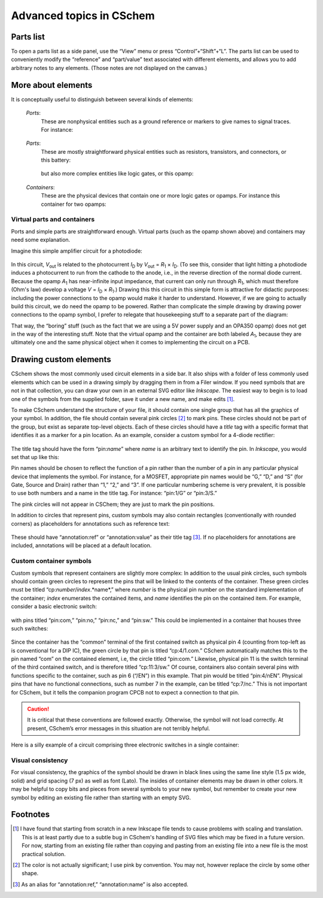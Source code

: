 Advanced topics in CSchem
=========================

Parts list
----------

To open a parts list as a side panel, use the “View” menu or press
“Control”+“Shift”+“L”. The parts list can be used to
conveniently modify the “reference” and “part/value” text
associated with different elements, and allows you to add arbitrary
notes to any elements. (Those notes are not displayed on the canvas.)

More about elements
-------------------

It is conceptually useful to distinguish between several kinds of
elements:

  *Ports*:
    These are nonphysical entities such as a ground
    reference or markers to give names to signal traces. For instance:

      .. image:: ug-ground.svg
                 :scale: 70%

  *Parts*:
    These are mostly straightforward physical entities
    such as resistors, transistors, and connectors, or this battery:

      .. image:: ug-battery.svg
                 :scale: 70%

    but also more complex entities like logic gates, or this opamp:

      .. image:: ug-opamp.svg
                 :scale: 70%

  *Containers*:
    These are the physical devices that contain
    one or more logic gates or opamps. For instance this container for
    two opamps:

      .. image:: ug-cont.svg
                 :scale: 70%


Virtual parts and containers
^^^^^^^^^^^^^^^^^^^^^^^^^^^^

Ports and simple parts are straightforward enough. Virtual parts (such
as the opamp shown above) and containers may need some explanation.

Imagine this simple amplifier circuit for a photodiode:

  .. image:: ug-pdamp.svg
             :scale: 70%
             :align: center

In this circuit, *V*:sub:`out` is related to the photocurrent
*I*:sub:`D` by *V*:sub:`out` = *R*:sub:`1` × *I*:sub:`D`. (To see
this, consider that light hitting a photodiode induces a photocurrent
to run from the cathode to the anode, i.e., in the reverse direction
of the normal diode current. Because the opamp *A*:sub:`1` has
near-infinite input impedance, that current can only run through
*R*:sub:`1`, which must therefore (Ohm's law) develop a voltage *V* =
*I*:sub:`D` × *R*:sub:`1`.) Drawing this this circuit in this simple
form is attractive for didactic purposes: including the power
connections to the opamp would make it harder to understand. However,
if we are going to actually build this circuit, we do need the opamp
to be powered. Rather than complicate the simple drawing by drawing
power connections to the opamp symbol, I prefer to relegate that
housekeeping stuff to a separate part of the diagram:

.. image:: ug-pdamp-cont.svg
           :width: 400px
           :align: center

That way, the “boring” stuff (such as the fact that we are using a
5V power supply and an OPA350 opamp) does not get in the way of the
interesting stuff. Note that the virtual opamp and the container are
both labeled *A*:sub:`1`, because they are ultimately one and the same
physical object when it comes to implementing the circuit on a PCB.

.. _cschemcustom:

Drawing custom elements
-----------------------

CSchem shows the most commonly used circuit elements in a side bar. It
also ships with a folder of less commonly used elements which can be
used in a drawing simply by dragging them in from a Filer window. If
you need symbols that are not in that collection, you can draw your
own in an external SVG editor like *Inkscape*. The easiest way to begin
is to load one of the symbols from the supplied folder, save it under
a new name, and make edits [#f1]_.

To make CSchem understand the structure of your file, it should
contain one single group that has all the graphics of your symbol. In
addition, the file should contain several pink circles [#f2]_ to mark
pins. These circles should not be part of the group, but exist as
separate top-level objects. Each of these circles should have a
*title* tag with a specific format that identifies it as a marker
for a pin location. As an example, consider a custom symbol for a
4-diode rectifier:

  .. image:: ug-acdc.svg
             :scale: 70%
  
The title tag should have the form “pin:*name*” where *name* is an
arbitrary text to identify the pin. In *Inkscape*, you would set that
up like this:

.. image:: ug-acdc-screen.png
           :scale: 50%
           :align: center


Pin names should be chosen to reflect the function of a pin rather
than the number of a pin in any particular physical device that
implements the symbol. For instance, for a MOSFET, appropriate pin
names would be “G,” “D,” and “S” (for Gate, Source and Drain) rather
than “1,” “2,” and “3”. If one particular numbering scheme is very
prevalent, it is possible to use both numbers and a name in the title
tag. For instance: “pin:1/G” or “pin:3/S.”

The pink circles will not appear in CSChem; they are just to mark the
pin positions.

In addition to circles that represent pins, custom symbols may also
contain rectangles (conventionally with rounded corners) as
placeholders for annotations such as reference text:


  .. image:: ug-stereo.svg
             :scale: 70%

These should have “annotation:ref” or “annotation:value” as their
title tag [#f3]_. If no placeholders for annotations are included,
annotations will be placed at a default location.

Custom container symbols
^^^^^^^^^^^^^^^^^^^^^^^^

Custom symbols that represent containers are slightly more complex: In
addition to the usual pink circles, such symbols should contain green
circles to represent the pins that will be linked to the contents of
the container. These green circles must be titled
“cp:*number*/*index*.*name*,” where *number* is the physical pin
number on the standard implementation of the container; *index*
enumerates the contained items, and *name* identifies the pin on the
contained item. For example, consider a basic electronic switch:

  .. image:: ug-switch.svg
             :scale: 70%

with pins titled “pin:com,” “pin:no,” “pin:nc,” and “pin:sw.” This
could be implemented in a container that houses three such switches:

  .. image:: ug-switchcont.svg
             :scale: 70%

Since the container has the “common” terminal of the first contained
switch as physical pin 4 (counting from top-left as is conventional
for a DIP IC), the green circle by that pin is titled “cp:4/1.com.”
CSchem automatically matches this to the pin named “com” on the
contained element, i.e, the circle titled “pin:com.” Likewise,
physical pin 11 is the switch terminal of the third contained switch,
and is therefore titled “cp:11:3/sw.” Of course, containers also contain several pins with functions specific to the container, such as pin 6 (“/EN”) in this example. That pin would be titled “pin:4/nEN”.  Physical pins that have no
functional connections, such as number 7 in the example, can be titled
“cp:7/nc.” This is not important for CSchem, but it tells the
companion program CPCB not to expect a connection to that pin.

.. caution:: It is critical that these conventions are followed
  exactly. Otherwise, the symbol will not load correctly. At present,
  CSchem’s error messages in this situation are not terribly helpful.

Here is a silly example of a circuit comprising three electronic switches in a single container:

.. image:: ug-sillyswitch.svg
           :scale: 70%
           :align: center

Visual consistency
^^^^^^^^^^^^^^^^^^
                   
For visual consistency, the graphics of the symbol should be drawn in
black lines using the same line style (1.5 px wide, solid) and grid
spacing (7 px) as well as font (Lato). The insides of container
elements may be drawn in other colors. It may be helpful to copy bits
and pieces from several symbols to your new symbol, but remember to
create your new symbol by editing an existing file rather than
starting with an empty SVG.

.. _fnz:

Footnotes
---------

.. [#f1] I have found that starting from scratch in a new Inkscape file
  tends to cause problems with scaling and translation. This is at
  least partly due to a subtle bug in CSchem's handling of SVG files
  which may be fixed in a future version. For now, starting from an
  existing file rather than copying and pasting from an existing file
  into a new file is the most practical solution.

.. [#f2] The color is not actually significant; I use pink by
  convention. You may not, however replace the circle by some other
  shape.

.. [#f3] As an alias for “annotation:ref,” “annotation:name” is also
  accepted.
